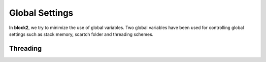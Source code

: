
Global Settings
===============

In **block2**, we try to minimize the use of global variables.
Two global variables have been used for controlling global settings such as stack memory,
scartch folder and threading schemes.

.. doxygendefine:: frame

.. doxygendefine:: threading

Threading
---------

.. doxygenenum:: block2::ThreadingTypes

.. doxygenenum:: block2::SeqTypes

.. doxygenstruct:: block2::Threading
    :members:

.. doxygenfunction:: block2::threading_
